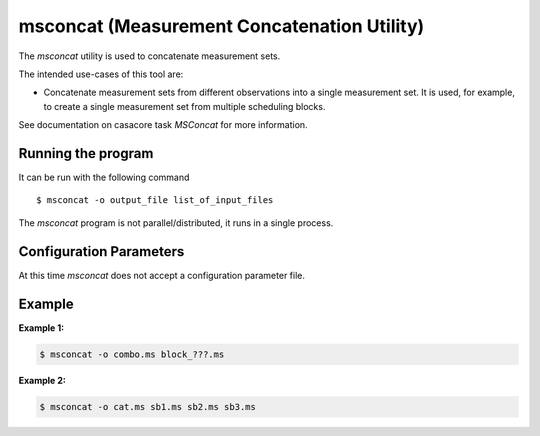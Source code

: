 msconcat (Measurement Concatenation Utility)
============================================

The *msconcat* utility is used to concatenate measurement sets.

The intended use-cases of this tool are:

- Concatenate measurement sets from different observations into a single
  measurement set. It is used, for example, to create a single
  measurement set from multiple scheduling blocks.

See documentation on casacore task *MSConcat* for more information.

Running the program
-------------------

It can be run with the following command ::

   $ msconcat -o output_file list_of_input_files

The *msconcat* program is not parallel/distributed, it runs in a single process.

Configuration Parameters
------------------------

At this time *msconcat* does not accept a configuration parameter file.

Example
-------

**Example 1:**

.. code-block:: bash

   $ msconcat -o combo.ms block_???.ms

**Example 2:**

.. code-block:: bash

   $ msconcat -o cat.ms sb1.ms sb2.ms sb3.ms

